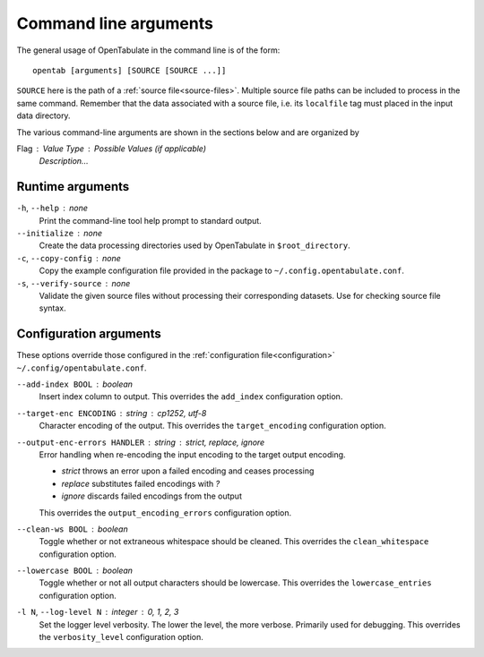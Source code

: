 .. _command-args:

======================
Command line arguments
======================

The general usage of OpenTabulate in the command line is of the form::

  opentab [arguments] [SOURCE [SOURCE ...]]

``SOURCE`` here is the path of a :ref:`source file<source-files>`. Multiple source file paths can be included to process in the same command. Remember that the data associated with a source file, i.e. its ``localfile`` tag must placed in the input data directory.

The various command-line arguments are shown in the sections below and are organized by

Flag : Value Type : Possible Values (if applicable)
    *Description...*

^^^^^^^^^^^^^^^^^
Runtime arguments
^^^^^^^^^^^^^^^^^

``-h``, ``--help`` : none
    Print the command-line tool help prompt to standard output.

``--initialize`` : none
    Create the data processing directories used by OpenTabulate in ``$root_directory``.

``-c``, ``--copy-config`` : none
    Copy the example configuration file provided in the package to ``~/.config.opentabulate.conf``.

``-s``, ``--verify-source`` : none
    Validate the given source files without processing their corresponding datasets. Use for checking source file syntax.


^^^^^^^^^^^^^^^^^^^^^^^
Configuration arguments
^^^^^^^^^^^^^^^^^^^^^^^

These options override those configured in the :ref:`configuration file<configuration>` ``~/.config/opentabulate.conf``.

``--add-index BOOL`` : boolean 
    Insert index column to output. This overrides the ``add_index`` configuration option.

``--target-enc ENCODING`` : string : *cp1252*, *utf-8*
    Character encoding of the output. This overrides the ``target_encoding`` configuration option. 

``--output-enc-errors HANDLER`` : string : *strict*, *replace*, *ignore*
    Error handling when re-encoding the input encoding to the target output encoding.
    
    * *strict* throws an error upon a failed encoding and ceases processing
    * *replace* substitutes failed encodings with *?*
    * *ignore* discards failed encodings from the output
    
    This overrides the ``output_encoding_errors`` configuration option.

``--clean-ws BOOL`` : boolean
    Toggle whether or not extraneous whitespace should be cleaned. This overrides the ``clean_whitespace`` configuration option.

``--lowercase BOOL`` : boolean
    Toggle whether or not all output characters should be lowercase. This overrides the ``lowercase_entries`` configuration option.

``-l N``, ``--log-level N`` : integer : *0*, *1*, *2*, *3*
    Set the logger level verbosity. The lower the level, the more verbose. Primarily used for debugging.  This overrides the ``verbosity_level`` configuration option.
